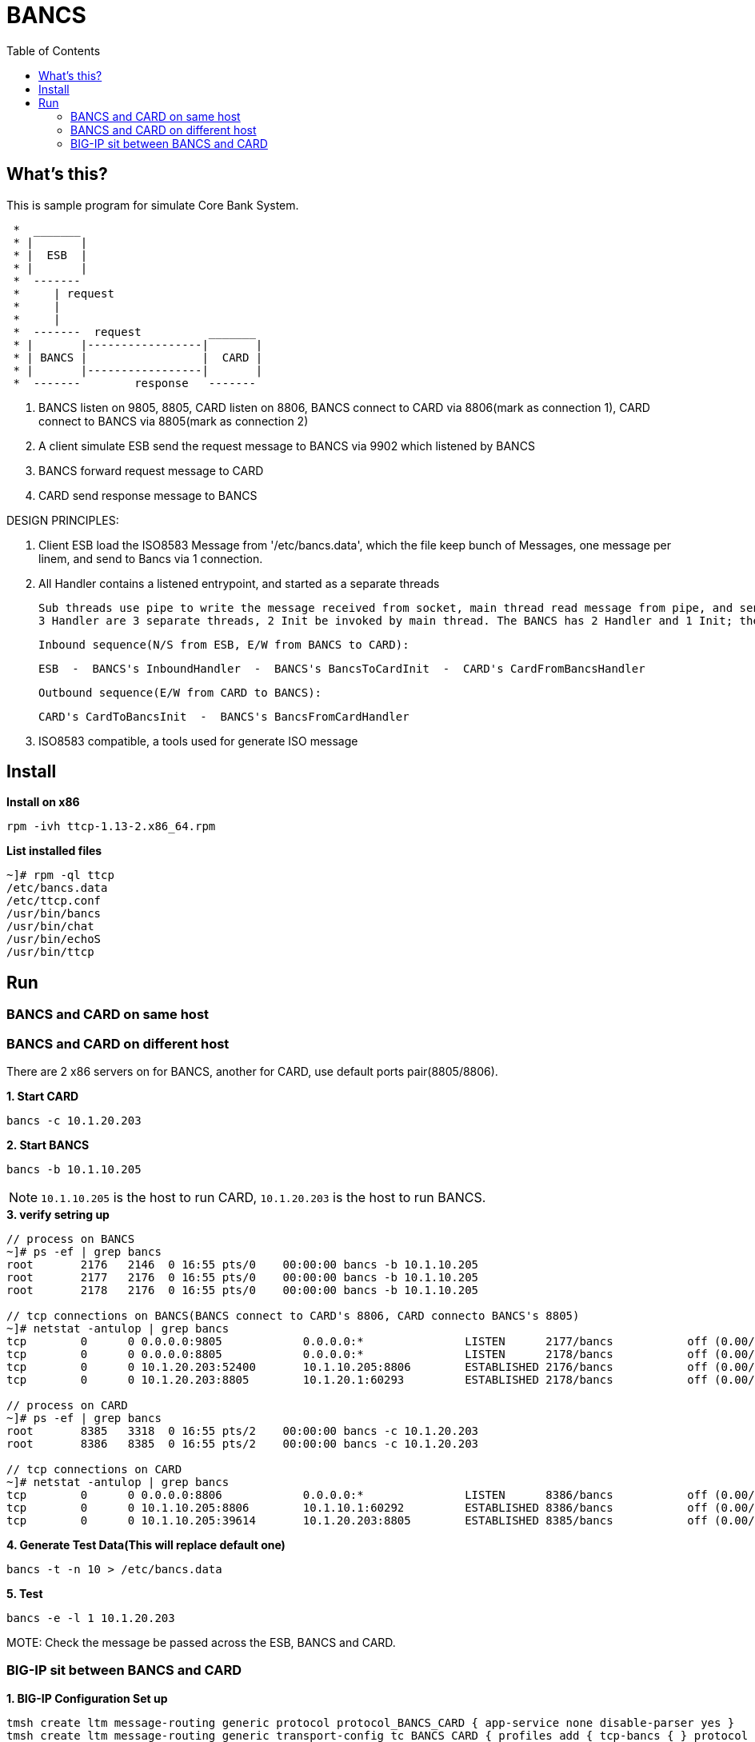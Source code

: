 = BANCS
:toc: manual

== What's this?

This is sample program for simulate Core Bank System.

----
 *  _______
 * |       |
 * |  ESB  | 
 * |       |
 *  -------  
 *     | request
 *     |
 *     |
 *  -------  request          _______
 * |       |-----------------|       |
 * | BANCS |                 |  CARD |
 * |       |-----------------|       |
 *  -------        response   -------
----

1. BANCS listen on 9805, 8805, CARD listen on 8806, BANCS connect to CARD via 8806(mark as connection 1), CARD connect to BANCS via 8805(mark as connection 2)
2. A client simulate ESB send the request message to BANCS via 9902 which listened by BANCS
3. BANCS forward request message to CARD
4. CARD send response message to BANCS

DESIGN PRINCIPLES:

1. Client ESB load the ISO8583 Message from '/etc/bancs.data', which the file keep bunch of Messages, one message per linem, and send to Bancs via 1 connection.
 
2. All Handler contains a listened entrypoint, and started as a separate threads  
    
      Sub threads use pipe to write the message received from socket, main thread read message from pipe, and send the message via write sock fd.
      3 Handler are 3 separate threads, 2 Init be invoked by main thread. The BANCS has 2 Handler and 1 Init; the CARD has 1 Handler and 1 Init.

      Inbound sequence(N/S from ESB, E/W from BANCS to CARD):

          ESB  -  BANCS's InboundHandler  -  BANCS's BancsToCardInit  -  CARD's CardFromBancsHandler   

      Outbound sequence(E/W from CARD to BANCS):

          CARD's CardToBancsInit  -  BANCS's BancsFromCardHandler    

 3. ISO8583 compatible, a tools used for generate ISO message

== Install

[source, bash]
.*Install on x86*
----
rpm -ivh ttcp-1.13-2.x86_64.rpm
----

[source, bash]
.*List installed files*
----
~]# rpm -ql ttcp
/etc/bancs.data
/etc/ttcp.conf
/usr/bin/bancs
/usr/bin/chat
/usr/bin/echoS
/usr/bin/ttcp
----

== Run

=== BANCS and CARD on same host

//TODO

=== BANCS and CARD on different host

There are 2 x86 servers on for BANCS, another for CARD, use default ports pair(8805/8806). 

[source, bash]
.*1. Start CARD*
----
bancs -c 10.1.20.203
----

[source, bash]
.*2. Start BANCS*
----
bancs -b 10.1.10.205
----

NOTE: `10.1.10.205` is the host to run CARD, `10.1.20.203` is the host to run BANCS.

[source, bash]
.*3. verify setring up*
----
// process on BANCS
~]# ps -ef | grep bancs
root       2176   2146  0 16:55 pts/0    00:00:00 bancs -b 10.1.10.205
root       2177   2176  0 16:55 pts/0    00:00:00 bancs -b 10.1.10.205
root       2178   2176  0 16:55 pts/0    00:00:00 bancs -b 10.1.10.205

// tcp connections on BANCS(BANCS connect to CARD's 8806, CARD connecto BANCS's 8805)
~]# netstat -antulop | grep bancs
tcp        0      0 0.0.0.0:9805            0.0.0.0:*               LISTEN      2177/bancs           off (0.00/0/0)
tcp        0      0 0.0.0.0:8805            0.0.0.0:*               LISTEN      2178/bancs           off (0.00/0/0)
tcp        0      0 10.1.20.203:52400       10.1.10.205:8806        ESTABLISHED 2176/bancs           off (0.00/0/0)
tcp        0      0 10.1.20.203:8805        10.1.20.1:60293         ESTABLISHED 2178/bancs           off (0.00/0/0)

// process on CARD
~]# ps -ef | grep bancs
root       8385   3318  0 16:55 pts/2    00:00:00 bancs -c 10.1.20.203
root       8386   8385  0 16:55 pts/2    00:00:00 bancs -c 10.1.20.203

// tcp connections on CARD
~]# netstat -antulop | grep bancs
tcp        0      0 0.0.0.0:8806            0.0.0.0:*               LISTEN      8386/bancs           off (0.00/0/0)
tcp        0      0 10.1.10.205:8806        10.1.10.1:60292         ESTABLISHED 8386/bancs           off (0.00/0/0)
tcp        0      0 10.1.10.205:39614       10.1.20.203:8805        ESTABLISHED 8385/bancs           off (0.00/0/0)
----

[source, bash]
.*4. Generate Test Data(This will replace default one)*
----
bancs -t -n 10 > /etc/bancs.data
----

[source, bash]
.*5. Test*
----
bancs -e -l 1 10.1.20.203
----

MOTE: Check the message be passed across the ESB, BANCS and CARD.

=== BIG-IP sit between BANCS and CARD

[source, bash]
.*1. BIG-IP Configuration Set up*
----
tmsh create ltm message-routing generic protocol protocol_BANCS_CARD { app-service none disable-parser yes }
tmsh create ltm message-routing generic transport-config tc_BANCS_CARD { profiles add { tcp-bancs { } protocol_BANCS_CARD { } } rules { IRULES_BANCS_TO_CARD } }
tmsh create ltm pool pool_BANCS_TO_CARD members add { 10.1.10.205:8806 { address 10.1.10.205 } } monitor tcp_half_open
tmsh create ltm pool pool_BANCS_FROM_CARD members add { 10.1.20.203:8805 { address 10.1.20.203 } } monitor tcp_half_open
tmsh create ltm message-routing generic peer peer_BANCS_TO_CARD { pool pool_BANCS_TO_CARD transport-config tc_BANCS_CARD }
tmsh create ltm message-routing generic peer peer_BANCS_FROM_CARD { pool pool_BANCS_FROM_CARD transport-config tc_BANCS_CARD }
tmsh create ltm message-routing generic route route_BANCS_TO_CARD { destination-address my_dest peers { peer_BANCS_TO_CARD } }
tmsh create ltm message-routing generic route route_BANCS_FROM_CARD { destination-address my_dest peers { peer_BANCS_FROM_CARD } }
tmsh create ltm message-routing generic router router_BANCS_TO_CARD { app-service none routes add { route_BANCS_TO_CARD } traffic-group traffic-group-1 }
tmsh create ltm message-routing generic router router_BANCS_FROM_CARD { app-service none routes add { route_BANCS_FROM_CARD } traffic-group traffic-group-1 }
tmsh create ltm virtual vs_BANCS_TO_CARD { destination 10.1.10.31:8806 ip-protocol tcp pool pool_BANCS_TO_CARD profiles add { protocol_BANCS_CARD { } router_BANCS_TO_CARD { } tcp-bancs { } } rules { IRULES_BANCS_TO_CARD } source-address-translation { type automap } }
tmsh create ltm virtual vs_BANCS_FROM_CARD { destination 10.1.10.31:8805 ip-protocol tcp pool pool_BANCS_FROM_CARD profiles add { protocol_BANCS_CARD { } router_BANCS_FROM_CARD { } tcp-bancs { } } rules { IRULES_BANCS_FROM_CARD } source-address-translation { type automap } }
----

*2. IRULES_BANCS_TO_CARD*

link:files/IRULES_BANCS_TO_CARD.tcl[IRULES_BANCS_FROM_CARD]

*3. IRULES_BANCS_FROM_CARD*

link:files/IRULES_BANCS_FROM_CARD.tcl[IRULES_BANCS_FROM_CARD]

[source, bash]
.*4. BIG-IP Configuration Clean Up (only used to clean BIG-IP configurations)*
----
tmsh delete ltm virtual vs_BANCS_TO_CARD 
tmsh delete ltm virtual vs_BANCS_FROM_CARD 
tmsh delete ltm message-routing generic router router_BANCS_TO_CARD 
tmsh delete ltm message-routing generic router router_BANCS_FROM_CARD 
tmsh delete ltm message-routing generic route route_BANCS_TO_CARD
tmsh delete ltm message-routing generic route route_BANCS_FROM_CARD
tmsh delete ltm message-routing generic peer peer_BANCS_TO_CARD 
tmsh delete ltm message-routing generic peer peer_BANCS_FROM_CARD 
tmsh delete ltm pool pool_BANCS_TO_CARD 
tmsh delete ltm pool pool_BANCS_FROM_CARD 
tmsh delete ltm message-routing generic transport-config tc_BANCS_CARD 
tmsh delete ltm message-routing generic protocol protocol_BANCS_CARD
----

[source, bash]
.*5. Start Card*
----
bancs -c 10.1.10.31
----

[source, bash]
.*6. Start Bancs*
----
bancs -b 10.1.10.31
----

[source, bash]
.*7. send test message*
----
bancs -e 10.1.20.203
----

[source, bash]
.*8. Check the logs*
----
// BANCS
27-Sep-2022 00:39:35 (1676) BANCS: inbound message from 10.1.20.1:61216, request message to card, message: abcdefghijklmnopqrstuvwxyz
27-Sep-2022 00:39:37 (1675) BANCS: from card: 10.1.20.240:48964
27-Sep-2022 00:39:37 (1675) BANCS: response message from card, message: abcdefghijklmnopqrstuvwxyz

// CARD
27-Sep-2022 00:39:37 (1427) CARD: receive request message from bancs: abcdefghijklmnopqrstuvwxyz
27-Sep-2022 00:39:37 (1427) CARD: response message to bancs, message: abcdefghijklmnopqrstuvwxyz
----

[source, bash]
.*9. Check BIG-IP MRF Rule Log*
----
Sep 26 23:36:13 test.com info tmm[10629]: Rule /Common/IRULES_BANCS_TO_CARD <CLIENT_ACCEPTED>: CLIENT_ACCEPTED: 10.1.10.1:61201 - 10.1.10.31:8806
Sep 26 23:36:33 test.com info tmm[10629]: Rule /Common/IRULES_BANCS_TO_CARD <CLIENT_DATA>: CLIENT_DATA: 10.1.10.1:61201 - 10.1.10.31:8806
Sep 26 23:36:33 test.com info tmm[10629]: Rule /Common/IRULES_BANCS_TO_CARD <CLIENT_DATA>: tcplen: 26, payload: abcdefghijklmnopqrstuvwxyz, bit_data: 0110000101100010011000110110010001100101011001100110011101101000011010010110101001101011011011000110110101101110011011110111000001110001011100100111001101110100011101010111011001110111011110000111100101111010, hex_data: 6162636465666768696a6b6c6d6e6f707172737475767778797a
Sep 26 23:36:33 test.com info tmm[10629]: Rule /Common/IRULES_BANCS_TO_CARD <CLIENT_DATA>: data_m: 6162636465666768696a6b6c6d6e6f707172737475767778797a, am: abcdefghijklmnopqrstuvwxyz
Sep 26 23:36:33 test.com info tmm[10629]: Rule /Common/IRULES_BANCS_TO_CARD <GENERICMESSAGE_INGRESS>: gm-ingress: len: 26, status: unprocessed, isrequest: 0, seqnum: 0
Sep 26 23:36:33 test.com info tmm[10629]: Rule /Common/IRULES_BANCS_TO_CARD <MR_INGRESS>: mr-ingress: len: 26, src: 10.1.10.1:61201, dst: , nexthop: none, route: none, transport: virtual /Common/vs_BANCS_TO_CARD
Sep 26 23:36:33 test.com info tmm[10629]: Rule /Common/IRULES_BANCS_TO_CARD <SERVER_CONNECTED>: SERVER_CONNECTED: 10.1.10.205:8806 - 10.1.10.240:61201
Sep 26 23:36:33 test.com info tmm[10629]: Rule /Common/IRULES_BANCS_TO_CARD <MR_EGRESS>: mr-engress: len: 26, src: 10.1.10.1:61201, dst: , nexthop: none, route: virtual /Common/vs_BANCS_TO_CARD pool /Common/pool_BANCS_TO_CARD, transport: virtual /Common/vs_BANCS_TO_CARD
Sep 26 23:36:33 test.com info tmm[10629]: Rule /Common/IRULES_BANCS_TO_CARD <GENERICMESSAGE_EGRESS>: gm-egress: len: 26, status: route found, isrequest: 1, seqnum: 0
Sep 26 23:36:35 test.com info tmm1[10629]: Rule /Common/IRULES_BANCS_FROM_CARD <CLIENT_ACCEPTED>: CLIENT_ACCEPTED: 10.1.10.205:48964 - 10.1.10.31:8805
Sep 26 23:36:35 test.com info tmm1[10629]: Rule /Common/IRULES_BANCS_FROM_CARD <CLIENT_DATA>: CLIENT_DATA: 10.1.10.205:48964 - 10.1.10.31:8805
Sep 26 23:36:35 test.com info tmm1[10629]: Rule /Common/IRULES_BANCS_FROM_CARD <CLIENT_DATA>: tcplen: 26, payload: abcdefghijklmnopqrstuvwxyz, bit_data: 0110000101100010011000110110010001100101011001100110011101101000011010010110101001101011011011000110110101101110011011110111000001110001011100100111001101110100011101010111011001110111011110000111100101111010, hex_data: 6162636465666768696a6b6c6d6e6f707172737475767778797a
Sep 26 23:36:35 test.com info tmm1[10629]: Rule /Common/IRULES_BANCS_FROM_CARD <CLIENT_DATA>: data_m: 6162636465666768696a6b6c6d6e6f707172737475767778797a, am: abcdefghijklmnopqrstuvwxyz
Sep 26 23:36:35 test.com info tmm1[10629]: Rule /Common/IRULES_BANCS_FROM_CARD <GENERICMESSAGE_INGRESS>: gm-ingress: len: 26, status: unprocessed, isrequest: 0, seqnum: 0
Sep 26 23:36:35 test.com info tmm1[10629]: Rule /Common/IRULES_BANCS_FROM_CARD <MR_INGRESS>: mr-ingress: len: 26, src: 10.1.10.205:48964, dst: , nexthop: none, route: none, transport: virtual /Common/vs_BANCS_FROM_CARD
Sep 26 23:36:35 test.com info tmm1[10629]: Rule /Common/IRULES_BANCS_FROM_CARD <SERVER_CONNECTED>: SERVER_CONNECTED: 10.1.20.203:8805 - 10.1.20.240:48964
Sep 26 23:36:35 test.com info tmm1[10629]: Rule /Common/IRULES_BANCS_FROM_CARD <MR_EGRESS>: mr-engress: len: 26, src: 10.1.10.205:48964, dst: , nexthop: none, route: virtual /Common/vs_BANCS_FROM_CARD pool /Common/pool_BANCS_FROM_CARD, transport: virtual /Common/vs_BANCS_FROM_CARD
Sep 26 23:36:35 test.com info tmm1[10629]: Rule /Common/IRULES_BANCS_FROM_CARD <GENERICMESSAGE_EGRESS>: gm-egress: len: 26, status: route found, isrequest: 1, seqnum: 0
----
